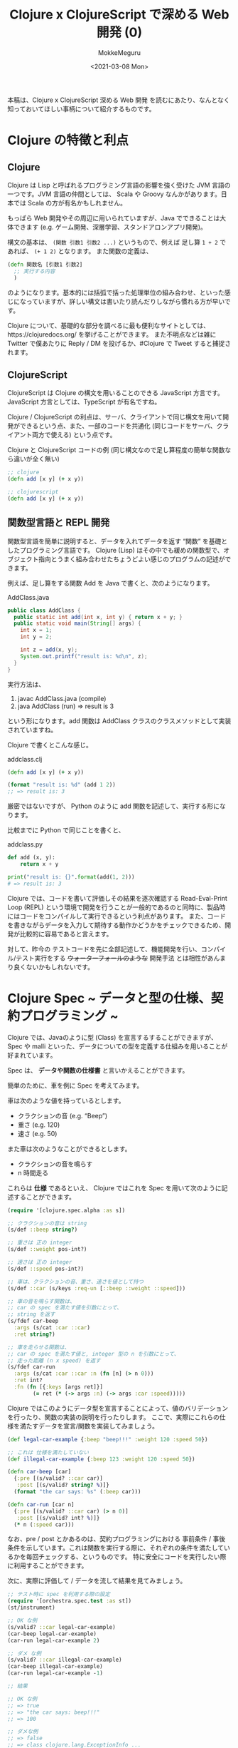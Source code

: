 #+options: ':t *:t -:t ::t <:t H:3 \n:nil ^:t arch:headline author:t
#+options: broken-links:nil c:nil creator:nil d:(not "LOGBOOK") date:t e:t
#+options: email:nil f:t inline:t num:t p:nil pri:nil prop:nil stat:t tags:t
#+options: tasks:t tex:t timestamp:t title:t toc:t todo:t |:t
#+date: <2021-03-08 Mon>
#+author: MokkeMeguru
#+email: meguru.mokke@gmail.com
#+language: en
#+select_tags: export
#+exclude_tags: noexport
#+creator: Emacs 27.1 (Org mode 9.4)
#+TITLE: Clojure x ClojureScript で深める Web 開発 (0)

本稿は、Clojure x ClojureScript 深める Web 開発 を読むにあたり、なんとなく知っておいてほしい事柄について紹介するものです。

* Clojure の特徴と利点
** Clojure
Clojure は Lisp と呼ばれるプログラミング言語の影響を強く受けた JVM 言語の一つです。JVM 言語の仲間としては、 Scala や Groovy なんかがあります。日本では Scala の方が有名かもしれません。

もっぱら Web 開発やその周辺に用いられていますが、Java でできることは大体できます (e.g. ゲーム開発、深層学習、スタンドアロンアプリ開発)。

構文の基本は、 ~(関数 引数1 引数2 ...)~ というもので、例えば 足し算 ~1 + 2~ であれば、 ~(+ 1 2)~ となります。
また関数の定義は、
#+BEGIN_SRC clojure
(defn 関数名 [引数1 引数2]
  ;; 実行する内容
  )
#+END_SRC

のようになります。基本的には括弧で括った処理単位の組み合わせ、といった感じになっていますが、詳しい構文は書いたり読んだりしながら慣れる方が早いです。

Clojure について、基礎的な部分を調べるに最も便利なサイトとしては、https://clojuredocs.org/ を挙げることができます。
また不明点などは雑に Twitter で僕あたりに Reply / DM を投げるか、#Clojure で Tweet すると捕捉されます。

** ClojureScript
ClojureScript は Clojure の構文を用いることのできる JavaScript 方言です。 JavaScript 方言としては、TypeScript が有名ですね。

Clojure / ClojureScript の利点は、サーバ、クライアントで同じ構文を用いて開発ができるという点、また、一部のコードを共通化 (同じコードをサーバ、クライアント両方で使える) という点です。

#+caption: Clojure と ClojureScript コードの例 (同じ構文なので足し算程度の簡単な関数なら違いが全く無い)
#+BEGIN_SRC clojure
;; clojure
(defn add [x y] (+ x y))

;; clojurescript
(defn add [x y] (+ x y))
#+END_SRC

** 関数型言語と REPL 開発
関数型言語を簡単に説明すると、データを入れてデータを返す "関数" を基礎としたプログラミング言語です。
Clojure (Lisp) はその中でも緩めの関数型で、オブジェクト指向とうまく組み合わせたちょうどよい感じのプログラムの記述ができます。

例えば、足し算をする関数 Add を Java で書くと、次のようになります。

#+caption: AddClass.java
#+BEGIN_SRC java
public class AddClass {
  public static int add(int x, int y) { return x + y; }
  public static void main(String[] args) {
    int x = 1;
    int y = 2;

    int z = add(x, y);
    System.out.printf("result is: %d\n", z);
  }
}
#+END_SRC

実行方法は、
1. javac AddClass.java (compile)
2. java AddClass (run) => result is 3

という形になります。add 関数は AddClass クラスのクラスメソッドとして実装されていますね。

Clojure で書くとこんな感じ。
#+caption: add\under{}class.clj
#+BEGIN_SRC clojure
(defn add [x y] (+ x y))

(format "result is: %d" (add 1 2))
;; => result is: 3
#+END_SRC

厳密ではないですが、 Python のように add 関数を記述して、実行する形になります。

比較までに Python で同じことを書くと、

#+caption: add\under{}class.py
#+BEGIN_SRC python
def add (x, y):
    return x + y

print("result is: {}".format(add(1, 2)))
# => result is: 3
#+END_SRC

Clojure では、コードを書いて評価しその結果を逐次確認する Read-Eval-Print Loop (REPL) という環境で開発を行うことが一般的であるのと同時に、製品時にはコードをコンパイルして実行できるという利点があります。
また、コードを書きながらデータを入力して期待する動作かどうかをチェックできるため、開発が比較的に容易であると言えます。

対して、昨今の テストコードを先に全部記述して、機能開発を行い、コンパイル/テスト実行をする +ウォーターフォールのような+ 開発手法 とは相性があんまり良くないかもしれないです。

* Clojure Spec ~ データと型の仕様、契約プログラミング ~
Clojure では、Javaのように型 (Class) を宣言するすることができますが、Spec や malli といった、データについての型を定義する仕組みを用いることが好まれています。

Spec は、 *データや関数の仕様書* と言いかえることができます。

簡単のために、車を例に Spec を考えてみます。

車は次のような値を持っているとします。
- クラクションの音 (e.g. "Beep")
- 重さ (e.g. 120)
- 速さ (e.g. 50)

また車は次のようなことができるとします。
- クラクションの音を鳴らす
- n 時間走る

これらは *仕様* であるといえ、 Clojure ではこれを Spec を用いて次のように記述することができます。
#+BEGIN_SRC clojure :results none
(require '[clojure.spec.alpha :as s])

;; クラクションの音は string
(s/def ::beep string?)

;; 重さは 正の integer
(s/def ::weight pos-int?)

;; 速さは 正の integer
(s/def ::speed pos-int?)

;; 車は、クラクションの音、重さ、速さを値として持つ
(s/def ::car (s/keys :req-un [::beep ::weight ::speed]))

;; 車の音を鳴らす関数は、
;; car の spec を満たす値を引数にとって、
;; string を返す
(s/fdef car-beep
  :args (s/cat :car ::car)
  :ret string?)

;; 車を走らせる関数は、
;; car の spec を満たす値と, integer 型の n を引数にとって、
;; 走った距離 (n x speed) を返す
(s/fdef car-run
  :args (s/cat :car ::car :n (fn [n] (> n 0)))
  :ret int?
  :fn (fn [{:keys [args ret]}]
        (= ret (* (-> args :n) (-> args :car :speed)))))
#+END_SRC

Clojure ではこのようにデータ型を宣言することによって、値のバリデーションを行ったり、関数の実装の説明を行ったりします。
ここで、実際にこれらの仕様を満たすデータを宣言/関数を実装してみましょう。

#+BEGIN_SRC clojure :results pp
(def legal-car-example {:beep "beep!!!" :weight 120 :speed 50})

;; これは 仕様を満たしていない
(def illegal-car-example {:beep 123 :weight 120 :speed 50})

(defn car-beep [car]
  {:pre [(s/valid? ::car car)]
   :post [(s/valid? string? %)]}
  (format "the car says: %s" (:beep car)))

(defn car-run [car n]
  {:pre [(s/valid? ::car car) (> n 0)]
   :post [(s/valid? int? %)]}
  (* n (:speed car)))

#+END_SRC

#+RESULTS:
: #'user/car-run
:

なお、pre / post とかあるのは、契約プログラミングにおける 事前条件 / 事後条件を示しています。これは関数を実行する際に、それぞれの条件を満たしているかを毎回チェックする、というものです。
特に安全にコードを実行したい際に利用することができます。


次に、実際に評価して / データを流して結果を見てみましょう。

#+BEGIN_SRC clojure :results value
;; テスト時に spec を利用する際の設定
(require '[orchestra.spec.test :as st])
(st/instrument)

;; OK な例
(s/valid? ::car legal-car-example)
(car-beep legal-car-example)
(car-run legal-car-example 2)

;; ダメ な例
(s/valid? ::car illegal-car-example)
(car-beep illegal-car-example)
(car-run legal-car-example -1)

;; 結果

;; OK な例
;; => true
;; => "the car says: beep!!!"
;; => 100

;; ダメな例
;; => false
;; => class clojure.lang.ExceptionInfo ...
;; => class clojure.lang.ExceptionInfo ... 
#+END_SRC


とまあこんな形で仕様を満たすかどうかをチェックすることができます。

具体的に開発する際には、REPL で逐次様々なデータを流しながら仕様を満たすコードを書いたり、playground のコードから仕様の記述/見直しを行ったり、更にはテストコードを書いたり修正したりすることができます。

実際に +雑な+ 開発を行っている際には、仕様の変更や仕様ミスがあることは当然のごとくありますし、手探りに開発をするケースもあると思います。その際には Clojure の REPL , Spec を用いた開発はかなり便利だという印象があります。

参考: https://clojure.org/guides/spec


** Spec を元にした生成テスト
Clojure では Spec を用いて データや関数の仕様を記述することを紹介しました。
Spec は *自動的にデータを生成できるほどに* データ仕様を詳細に記述できることから、プロパティベーステストというテストを行うことができます。

下の例では、仕様からランダムなデータを生成してそれを元に 1000 回テストを行いました。
#+BEGIN_SRC clojure :results html
(require '[clojure.spec.test.alpha :as stest])
(stest/check `car-beep)

;; 結果
;; ({:spec #object[clojure.spec.alpha$fspec_impl$reify__24510x3628c964
;;                "clojure.spec.alpha$fspec_impl$reify__2451@3628c964"],
;;   :clojure.spec.test.check/ret
;;   {:result true,
;;    :pass? true,
;;    :num-tests 1000,
;;    :time-elapsed-ms 150, :seed 1615145728430},
;;   :sym user/car-beep})
#+END_SRC

場合によっては使うかもしれないので知っておくと得かもしれません。

* Clojure と テスト、 あと Mock
先程まで Spec を用いてデータや関数の仕様を書く方法を紹介してきましたが、やはりテストは書いておくに越したことはないです。

Clojure を用いてテストを書く最もシンプルな方法は、 ~deftest~ を利用するものです。

試しに簡単な API ハンドラを書いてみましょう。
#+BEGIN_SRC clojure
(s/def ::first-name string?)
(s/def ::last-name string?)
(s/def ::full-name string?)

(s/def ::params (s/keys :req-un [::first-name ::last-name]))
(s/def ::status #{:success :failure})
(s/def ::result (s/keys :req-un [::status] :opt-un [::full-name]))

(s/fdef handler
  :args (s/cat :params ::params)
  :ret ::result)

(defn handler [params]
  (let [{:keys [first-name last-name]} params]
    (if (= last-name "Meguru")
      {:status :success :full-name (format "%s %s" first-name last-name)}
      {:status :failure})))

(handler {:first-name "Mokke" :last-name "Meguru"})
;; => {:status :success :full-name "Mokke Meguru"}
(handler {:first-name "Sample" :last-name "User"})
;; => {:status :failure}
#+END_SRC

#+RESULTS:
| :user/first-name                              |
| :user/last-name                               |
| :user/full-name                               |
| :user/params                                  |
| :user/status                                  |
| :user/result                                  |
| user/handler                                  |
| #'user/handler                                |
| {:status :success, :full-name "Mokke Meguru"} |
| {:status :failure}                            |

Spec を参考にテストを書くとすると、こんな感じになります。 (first-name, last-name が string であるのは *仕様として* 明らかです。)
#+BEGIN_SRC clojure
(require '[clojure.test :refer [deftest is testing run-tests]])

(st/instrument)

(deftest handler-test
  (testing "last name is Meguru"
    (let [params  {:first-name "Mokke" :last-name "Meguru"}
          result (handler params)]
      (is (= :success (:status result))) ;; status は success ?
      (is (= "Mokke Meguru" (:full-name result))))) ;; full-name は Mokke Meguru ?
  (testing "last name is not Meguru"
    (let [params {:first-name "Sample" :last-name "User"}
          result (handler params)]
      (is (= :failure (:status result)))))) ;; status は failure ?

;; テストの実行
(run-tests)

;; 実行結果
;; {:test 1, :pass 3, :fail 0, :error 0, :type :summary}
#+END_SRC

#+RESULTS:
| [user/handler user/car-run user/car-beep]             |
| #'user/handler-test                                   |
| {:test 1, :pass 3, :fail 0, :error 0, :type :summary} |

** Mock の話
上の handler の例は非常に簡単な単体テストですね。
しかし実際に開発していると DB との連携やら Firebase との通信やらの部分が副作用として関数に含まれてしまうことがあります。
そのようなケースに対応するには、 ~with-redefs~ を用いると良いでしょう。

#+BEGIN_SRC clojure
;; 仕様定義
(s/def ::db any?)
(s/def ::birthday pos-int?)
(s/def ::raw-user-info (s/keys :req-un [::first-name ::last-name ::birthday]))
(s/def ::user-info (s/keys :req-un [::full-name ::birthday]))
(s/def ::result (s/keys :req-un [::status ::user-info]))

(s/fdef get-user-info
 :args (s/cat :db ::db :first-name ::first-name :last-name ::last-name)
 :ret ::raw-user-info)

(s/fdef complex-handler
 :args (s/cat :params ::params)
 :ret ::result)

;; 実装
;; DB へのコネクタ
(def db nil)
(defn get-user-info [db first-name last-name]
 ;; 何らかの SQL 処理
)

(defn complex-handler [params]
  (let [{:keys [first-name last-name]} params
        {:keys [firts-name last-name birthday]} (get-user-info db first-name last-name)
        full-name (format "%s %s" first-name last-name)]
   {:status :success
    :user-info {:full-name full-name :birthday birthday}}))

;; テスト
(st/instrument)

(deftest complex-handler-test
 ;; ここで Mock を定義
 (with-redefs [get-user-info (fn [db first-name last-name]
                                 {:first-name first-name
                                  :last-name last-name
                                  :birthday 20210301})]
  (testing "complex-handler test with mock"
    (let [params {:first-name "Mokke" :last-name "Meguru"}
          result (complex-handler params)]
      (is (= :success (-> result :status)))
      (is (= "Mokke Meguru" (-> result :user-info :full-name)))
      (is (= 20210301 (-> result :user-info :birthday)))))))

(run-tests)
;; 結果
;; {:test 2, :pass 6, :fail 0, :error 0, :type :summary}
#+END_SRC

#+RESULTS:
| :user/db                                                                          |
| :user/birthday                                                                    |
| :user/raw-user-info                                                               |
| :user/user-info                                                                   |
| :user/result                                                                      |
| user/get-user-info                                                                |
| user/complex-handler                                                              |
| #'user/db                                                                         |
| #'user/get-user-info                                                              |
| #'user/complex-handler                                                            |
| [user/get-user-info user/handler user/car-run user/car-beep user/complex-handler] |
| #'user/complex-handler-test                                                       |
| {:test 2, :pass 6, :fail 0, :error 0, :type :summary}                             |

参考: https://clojuredocs.org/clojure.core/with-redefs
